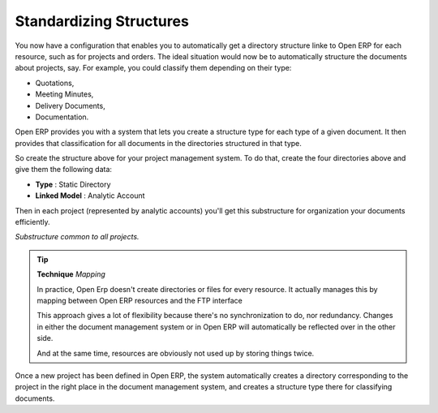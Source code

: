 
Standardizing Structures
-------------------------

You now have a configuration that enables you to automatically get a directory structure linke to Open ERP for each resource, such as for projects and orders. The ideal situation would now be to automatically structure the documents about projects, say. For example, you could classify them depending on their type:

* Quotations,

* Meeting Minutes,

* Delivery Documents,

* Documentation.

Open ERP provides you with a system that lets you create a structure type for each type of a given document. It then provides that classification for all documents in the directories structured in that type.

So create the structure above for your project management system. To do that, create the four directories above and give them the following data:

* **Type** : Static Directory

* **Linked Model** : Analytic Account

Then in each project (represented by analytic accounts) you'll get this substructure for organization your documents efficiently.

.. image::  images/document_shared_structure.png
    :align: center

*Substructure common to all projects.*

.. tip::   **Technique**  *Mapping* 

    In practice, Open Erp doesn't create directories or files for every resource. It actually manages this by mapping between Open ERP resources and the FTP interface

    This approach gives a lot of flexibility because there's no synchronization to do, nor redundancy. Changes in either the document management system or in Open ERP will automatically be reflected over in the other side.

    And at the same time, resources are obviously not used up by storing things twice.

Once a new project has been defined in Open ERP, the system automatically creates a directory corresponding to the project in the right place in the document management system, and creates a structure type there for classifying documents.


.. Copyright © Open Object Press. All rights reserved.

.. You may take electronic copy of this publication and distribute it if you don't
.. change the content. You can also print a copy to be read by yourself only.

.. We have contracts with different publishers in different countries to sell and
.. distribute paper or electronic based versions of this book (translated or not)
.. in bookstores. This helps to distribute and promote the Open ERP product. It
.. also helps us to create incentives to pay contributors and authors using author
.. rights of these sales.

.. Due to this, grants to translate, modify or sell this book are strictly
.. forbidden, unless Tiny SPRL (representing Open Object Presses) gives you a
.. written authorisation for this.

.. Many of the designations used by manufacturers and suppliers to distinguish their
.. products are claimed as trademarks. Where those designations appear in this book,
.. and Open ERP Press was aware of a trademark claim, the designations have been
.. printed in initial capitals.

.. While every precaution has been taken in the preparation of this book, the publisher
.. and the authors assume no responsibility for errors or omissions, or for damages
.. resulting from the use of the information contained herein.

.. Published by Open ERP Press, Grand Rosière, Belgium
